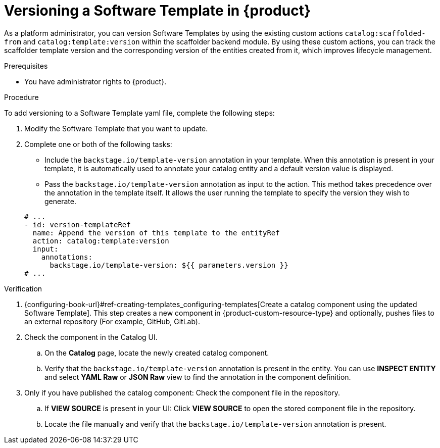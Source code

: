 // Module included in the following assemblies:
//
// * assemblies/assembly-configuring-templates.adoc

:_mod-docs-content-type: PROCEDURE
[id="proc-versioning-software-templates_{context}"]
= Versioning a Software Template in {product}

As a platform administrator, you can version Software Templates by using the existing custom actions `catalog:scaffolded-from` and `catalog:template:version` within the scaffolder backend module. By using these custom actions, you can track the scaffolder template version and the corresponding version of the entities created from it, which improves lifecycle management.

.Prerequisites

* You have administrator rights to {product}.

.Procedure

To add versioning to a Software Template yaml file, complete the following steps:

. Modify the Software Template that you want to update.
. Complete one or both of the following tasks:
* Include the `backstage.io/template-version` annotation in your template. When this annotation is present in your template, it is automatically used to annotate your catalog entity and a default version value is displayed.
* Pass the `backstage.io/template-version` annotation as input to the action. This method takes precedence over the annotation in the template itself. It allows the user running the template to specify the version they wish to generate.

+
[source,yaml]
----
# ...
- id: version-templateRef
  name: Append the version of this template to the entityRef
  action: catalog:template:version
  input:
    annotations:
      backstage.io/template-version: ${{ parameters.version }}
# ...
----

.Verification
. {configuring-book-url}#ref-creating-templates_configuring-templates[Create a catalog component using the updated Software Template]. This step creates a new component in {product-custom-resource-type} and optionally, pushes files to an external repository (For example, GitHub, GitLab).
. Check the component in the Catalog UI.
.. On the *Catalog* page, locate the newly created catalog component.
.. Verify that the `backstage.io/template-version` annotation is present in the entity. You can use *INSPECT ENTITY* and select *YAML Raw* or *JSON Raw* view to find the annotation in the component definition.
. Only if you have published the catalog component: Check the component file in the repository.
.. If *VIEW SOURCE* is present in your UI: Click *VIEW SOURCE* to open the stored component file in the repository.
.. Locate the file manually and verify that the `backstage.io/template-version` annotation is present.
